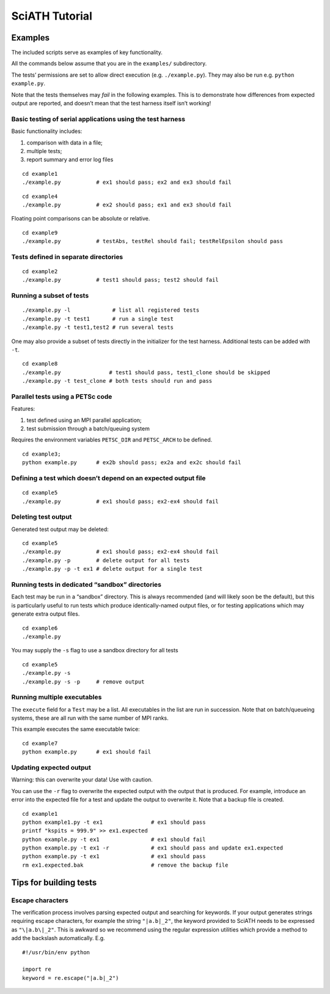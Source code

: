 ===============
SciATH Tutorial
===============

Examples
--------

The included scripts serve as examples of key functionality.

All the commands below assume that you are in the ``examples/``
subdirectory.

The tests’ permissions are set to allow direct execution
(e.g. ``./example.py``). They may also be run
e.g. \ ``python example.py``.

Note that the tests themselves may *fail* in the following examples.
This is to demonstrate how differences from expected output are
reported, and doesn’t mean that the test harness itself isn’t working!

Basic testing of serial applications using the test harness
~~~~~~~~~~~~~~~~~~~~~~~~~~~~~~~~~~~~~~~~~~~~~~~~~~~~~~~~~~~

Basic functionality includes:

1. comparison with data in a file;
2. multiple tests;
3. report summary and error log files

::

   cd example1
   ./example.py           # ex1 should pass; ex2 and ex3 should fail

::

   cd example4
   ./example.py           # ex2 should pass; ex1 and ex3 should fail

Floating point comparisons can be absolute or relative.

::

   cd example9
   ./example.py           # testAbs, testRel should fail; testRelEpsilon should pass

Tests defined in separate directories
~~~~~~~~~~~~~~~~~~~~~~~~~~~~~~~~~~~~~

::

   cd example2
   ./example.py           # test1 should pass; test2 should fail

Running a subset of tests
~~~~~~~~~~~~~~~~~~~~~~~~~

::

   ./example.py -l             # list all registered tests
   ./example.py -t test1       # run a single test
   ./example.py -t test1,test2 # run several tests

One may also provide a subset of tests directly in the initializer for
the test harness. Additional tests can be added with ``-t``.

::

   cd example8
   ./example.py               # test1 should pass, test1_clone should be skipped
   ./example.py -t test_clone # both tests should run and pass

Parallel tests using a PETSc code
~~~~~~~~~~~~~~~~~~~~~~~~~~~~~~~~~

Features:

1. test defined using an MPI parallel application;
2. test submission through a batch/queuing system

Requires the environment variables ``PETSC_DIR`` and ``PETSC_ARCH`` to
be defined.

::

   cd example3;
   python example.py      # ex2b should pass; ex2a and ex2c should fail

Defining a test which doesn’t depend on an expected output file
~~~~~~~~~~~~~~~~~~~~~~~~~~~~~~~~~~~~~~~~~~~~~~~~~~~~~~~~~~~~~~~

::

   cd example5
   ./example.py           # ex1 should pass; ex2-ex4 should fail

Deleting test output
~~~~~~~~~~~~~~~~~~~~

Generated test output may be deleted:

::

   cd example5
   ./example.py           # ex1 should pass; ex2-ex4 should fail
   ./example.py -p        # delete output for all tests
   ./example.py -p -t ex1 # delete output for a single test

Running tests in dedicated “sandbox” directories
~~~~~~~~~~~~~~~~~~~~~~~~~~~~~~~~~~~~~~~~~~~~~~~~

Each test may be run in a “sandbox” directory. This is always recommended (and
will likely soon be the default), but this is particularly useful to run tests
which produce identically-named output files, or for testing applications which
may generate extra output files.

::

   cd example6
   ./example.py

You may supply the ``-s`` flag to use a sandbox directory for all tests

::

   cd example5
   ./example.py -s
   ./example.py -s -p     # remove output

Running multiple executables
~~~~~~~~~~~~~~~~~~~~~~~~~~~~

The ``execute`` field for a ``Test`` may be a list. All executables in
the list are run in succession. Note that on batch/queueing systems,
these are all run with the same number of MPI ranks.

This example executes the same executable twice:

::

   cd example7
   python example.py      # ex1 should fail

Updating expected output
~~~~~~~~~~~~~~~~~~~~~~~~
Warning: this can overwrite your data! Use with caution.

You can use the ``-r`` flag to overwrite the expected output with the output that is
produced. For example, introduce an error into the expected file for a test
and update the output to overwrite it. Note that a backup file is created.

::

   cd example1
   python example1.py -t ex1               # ex1 should pass
   printf "kspits = 999.9" >> ex1.expected
   python example.py -t ex1                # ex1 should fail
   python example.py -t ex1 -r             # ex1 should pass and update ex1.expected
   python example.py -t ex1                # ex1 should pass
   rm ex1.expected.bak                     # remove the backup file

Tips for building tests
-----------------------

Escape characters
~~~~~~~~~~~~~~~~~

The verification process involves parsing expected output and searching
for keywords. If your output generates strings requiring escape
characters, for example the string ``"|a.b|_2"``, the keyword provided to
SciATH needs to be expressed as ``"\|a.b\|_2"``.  This is awkward so we
recommend using the regular expression utilities which provide a method
to add the backslash automatically. E.g.

::

   #!/usr/bin/env python

   import re
   keyword = re.escape("|a.b|_2")

